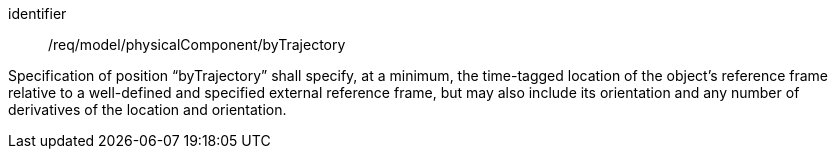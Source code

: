 [requirement,model=ogc]
====
[%metadata]
identifier:: /req/model/physicalComponent/byTrajectory

Specification of position “byTrajectory” shall specify, at a minimum, the time-tagged location of the object’s reference frame relative to a well-defined and specified external reference frame, but may also include its orientation and any number of derivatives of the location and orientation.
====